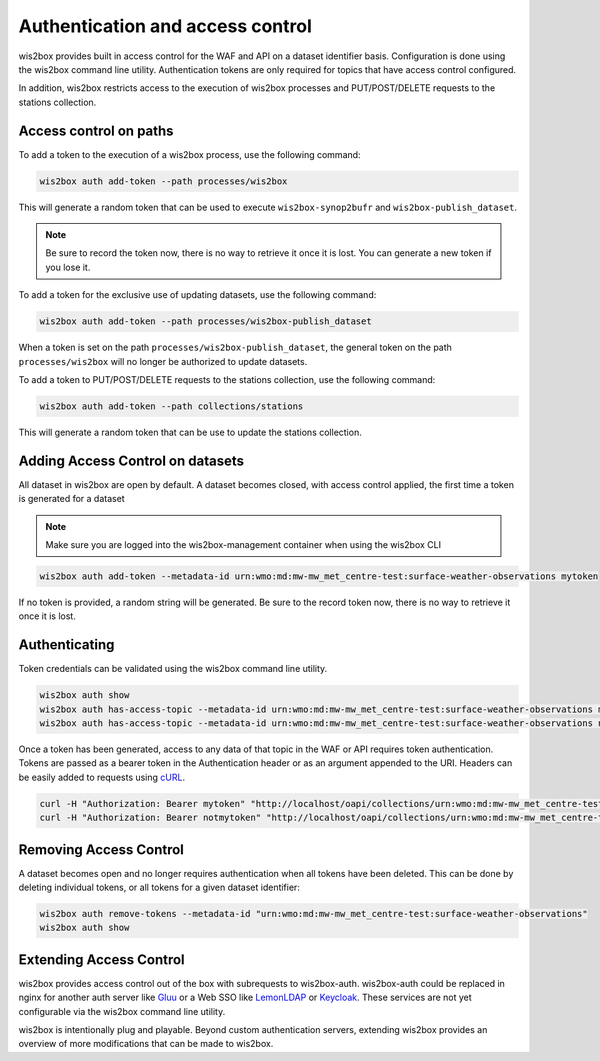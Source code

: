 .. _auth:

Authentication and access control
=================================

wis2box provides built in access control for the WAF and API on a dataset identifier basis. Configuration is done
using the wis2box command line utility. Authentication tokens are only required for topics that have access control
configured.

In addition, wis2box restricts access to the execution of wis2box processes and PUT/POST/DELETE requests to the stations collection.

Access control on paths
-----------------------

To add a token to the execution of a wis2box process, use the following command:

.. code-block:: bash

    wis2box auth add-token --path processes/wis2box

This will generate a random token that can be used to execute ``wis2box-synop2bufr`` and ``wis2box-publish_dataset``.

.. note::

   Be sure to record the token now, there is no way to retrieve it once it is lost. You can generate a new token if you lose it.

To add a token for the exclusive use of updating datasets, use the following command:

.. code-block:: bash

    wis2box auth add-token --path processes/wis2box-publish_dataset

When a token is set on the path ``processes/wis2box-publish_dataset``, the general token on the path ``processes/wis2box`` will no longer be authorized to update datasets.	

To add a token to PUT/POST/DELETE requests to the stations collection, use the following command:

.. code-block:: bash

    wis2box auth add-token --path collections/stations

This will generate a random token that can be use to update the stations collection.

Adding Access Control on datasets
---------------------------------

All dataset in wis2box are open by default. A dataset becomes closed, with access control applied, the
first time a token is generated for a dataset

.. note::

    Make sure you are logged into the wis2box-management container when using the wis2box CLI

.. code-block:: bash

    wis2box auth add-token --metadata-id urn:wmo:md:mw-mw_met_centre-test:surface-weather-observations mytoken


If no token is provided, a random string will be generated. Be sure to the record token now, there is no
way to retrieve it once it is lost.

Authenticating
--------------

Token credentials can be validated using the wis2box command line utility.

.. code-block:: bash

    wis2box auth show
    wis2box auth has-access-topic --metadata-id urn:wmo:md:mw-mw_met_centre-test:surface-weather-observations mytoken
    wis2box auth has-access-topic --metadata-id urn:wmo:md:mw-mw_met_centre-test:surface-weather-observations notmytoken


Once a token has been generated, access to any data of that topic in the WAF or API requires token authentication.
Tokens are passed as a bearer token in the Authentication header or as an argument appended to the URI. Headers can be
easily added to requests using `cURL`_.

.. code-block:: bash

    curl -H "Authorization: Bearer mytoken" "http://localhost/oapi/collections/urn:wmo:md:mw-mw_met_centre-test:surface-weather-observations"
    curl -H "Authorization: Bearer notmytoken" "http://localhost/oapi/collections/urn:wmo:md:mw-mw_met_centre-test:surface-weather-observations"


Removing Access Control
-----------------------

A dataset becomes open and no longer requires authentication when all tokens have been deleted. This can be done by
deleting individual tokens, or all tokens for a given dataset identifier:

.. code-block:: bash

    wis2box auth remove-tokens --metadata-id "urn:wmo:md:mw-mw_met_centre-test:surface-weather-observations"
    wis2box auth show


Extending Access Control
------------------------

wis2box provides access control out of the box with subrequests to wis2box-auth. wis2box-auth
could be replaced in nginx for another auth server like `Gluu`_ or a Web SSO like `LemonLDAP`_
or `Keycloak`_. These services are not yet configurable via the wis2box command line utility.

wis2box is intentionally plug and playable. Beyond custom authentication servers, extending wis2box
provides an overview of more modifications that can be made to wis2box.

.. _`Gluu`: https://gluu.org/
.. _`Keycloak`: https://www.keycloak.org/
.. _`LemonLDAP`: https://lemonldap-ng.org/
.. _`cURL`: https://curl.se/
